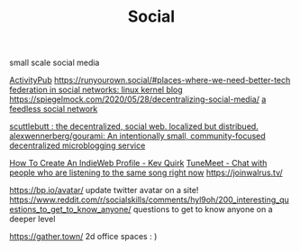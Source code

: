 #+TITLE: Social
small scale social media

[[file:activitypub.org][ActivityPub]]
https://runyourown.social/#places-where-we-need-better-tech
[[https://lwn.net/Articles/741218/][federation in social networks: linux kernel blog]]
https://spiegelmock.com/2020/05/28/decentralizing-social-media/
[[https://github.com/rogeriochaves/feedless][a feedless social network]]

[[https://scuttlebutt.nz][scuttlebutt : the decentralized, social web. localized but distribued.]]
[[https://github.com/alexwennerberg/gourami][alexwennerberg/gourami: An intentionally small, community-focused decentralized microblogging service]]

[[https://kevq.uk/how-to-create-an-indieweb-profile/][How To Create An IndieWeb Profile - Kev Quirk]]
 [[https://tunemeet.com/][TuneMeet - Chat with people who are listening to the same song right now]]
https://joinwalrus.tv/

https://bp.io/avatar/ update twitter avatar on a site!
https://www.reddit.com/r/socialskills/comments/hyl9oh/200_interesting_questions_to_get_to_know_anyone/ questions to get to know anyone on a deeper level

https://gather.town/ 2d office spaces : )
